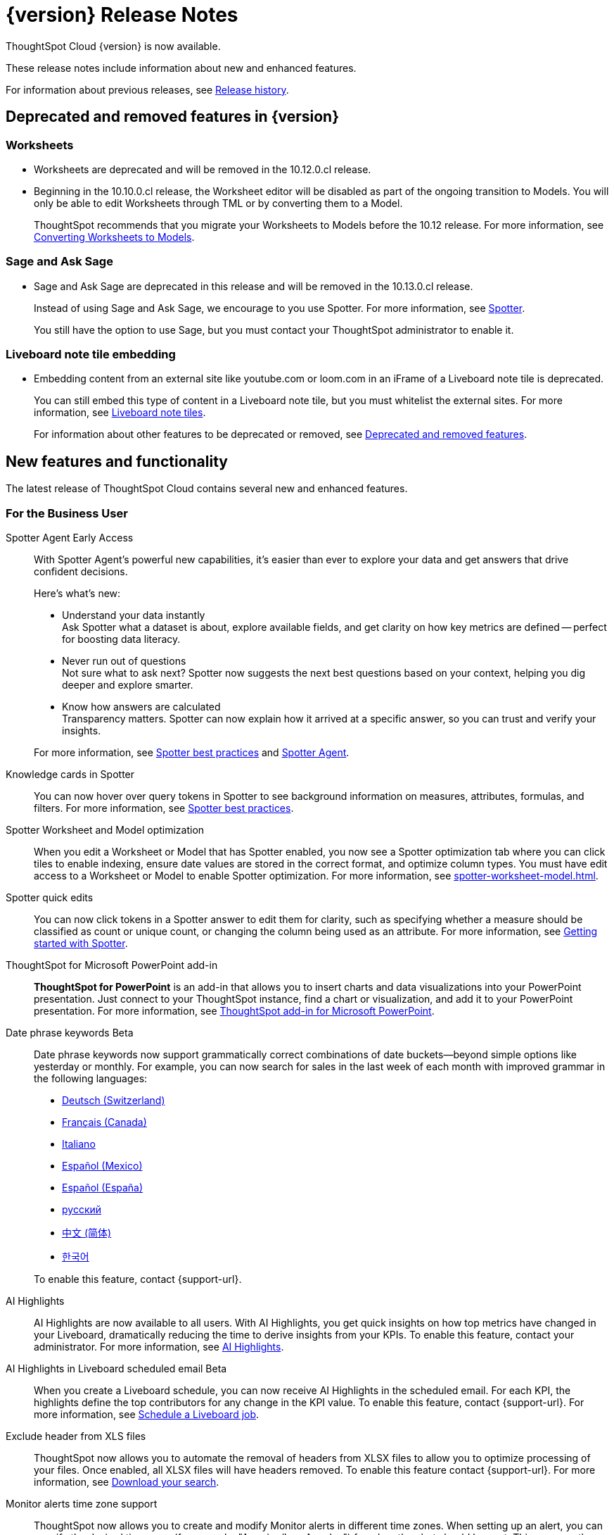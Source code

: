 = {version} Release Notes
:experimental:
:last_updated: 5/22/2025
:linkattrs:
:page-aliases: /release/notes.adoc
:page-layout: default-cloud
:description: These release notes include information about new and enhanced features.

ThoughtSpot Cloud {version} is now available.

These release notes include information about new and enhanced features.

For information about previous releases, see xref:release-history.adoc[Release history].

== Deprecated and removed features in {version}

=== Worksheets

- Worksheets are deprecated and will be removed in the 10.12.0.cl release.
- Beginning in the 10.10.0.cl release, the Worksheet editor will be disabled as part of the ongoing transition to Models. You will only be able to edit Worksheets through TML or by converting them to a Model.
+
ThoughtSpot recommends that you migrate your Worksheets to Models before the 10.12 release. For more information, see xref:worksheet-migration.adoc[Converting Worksheets to Models].

=== Sage and Ask Sage
- Sage and Ask Sage are deprecated in this release and will be removed in the 10.13.0.cl release.
+
Instead of using Sage and Ask Sage, we encourage to you use Spotter. For more information, see xref:spotter.adoc[Spotter].
+
You still have the option to use Sage, but you must contact your ThoughtSpot administrator to enable it.

=== Liveboard note tile embedding

- Embedding content from an external site like youtube.com or loom.com in an iFrame of a Liveboard note tile is deprecated.
+
You can still embed this type of content in a Liveboard note tile, but you must whitelist the external sites. For more information, see xref:liveboard-notes.adoc[Liveboard note tiles].

+
For information about other features to be deprecated or removed, see xref:deprecation.adoc[Deprecated and removed features].

[#new]
== New features and functionality

The latest release of ThoughtSpot Cloud contains several new and enhanced features.

[#10-9-0-cl-business-user]
=== For the Business User

// Naomi. Jira: SCAL-243007. Docs jira: SCAL-256741
[#spotter-agent]
Spotter Agent [.badge.badge-early-access-relnotes]#Early Access#:: With Spotter Agent's powerful new capabilities, it’s easier than ever to explore your data and get answers that drive confident decisions.
+
Here’s what’s new:
+
--
* Understand your data instantly +
Ask Spotter what a dataset is about, explore available fields, and get clarity on how key metrics are defined -- perfect for boosting data literacy.
* Never run out of questions +
Not sure what to ask next? Spotter now suggests the next best questions based on your context, helping you dig deeper and explore smarter.
*  Know how answers are calculated +
Transparency matters. Spotter can now explain how it arrived at a specific answer, so you can trust and verify your insights.
--
+
For more information, see xref:spotter-best.adoc#spotter-agent[Spotter best practices] and xref:spotter-agent.adoc[Spotter Agent].

// Naomi. Jira: SCAL-232993. Docs jira: SCAL-254813
[#knowledge-cards]
Knowledge cards in Spotter:: You can now hover over query tokens in Spotter to see background information on measures, attributes, formulas, and filters. For more information, see xref:spotter-best.adoc#tokens[Spotter best practices].

// Naomi. jira: SCAL-243564. docs jira: SCAL-251986
[#spotter-worksheet]
Spotter Worksheet and Model optimization:: When you edit a Worksheet or Model that has Spotter enabled, you now see a Spotter optimization tab where you can click tiles to enable indexing, ensure date values are stored in the correct format, and optimize column types. You must have edit access to a Worksheet or Model to enable Spotter optimization. For more information, see xref:spotter-worksheet-model.adoc[].


// Naomi. Jira: SCAL-220576. Docs jira: SCAL-256740
[#spotter-quick]
Spotter quick edits:: You can now click tokens in a Spotter answer to edit them for clarity, such as specifying whether a measure should be classified as count or unique count, or changing the column being used as an attribute. For more information, see
xref:spotter-getting-started.adoc#quick-edits[Getting started with Spotter].


// Rani. docs jira: SCAL-245106
[#thoughtspot-for]
ThoughtSpot for Microsoft PowerPoint add-in:: *ThoughtSpot for PowerPoint* is an add-in that allows you to insert charts and data visualizations into your PowerPoint presentation. Just connect to your ThoughtSpot instance, find a chart or visualization, and add it to your PowerPoint presentation. For more information, see xref:thoughtspot-powerpoint.adoc[ThoughtSpot add-in for Microsoft PowerPoint].


// Naomi. Jira: SCAL-240219. Docs jira: SCAL-254885
[#date-phrase]
Date phrase keywords [.badge.badge-beta-relnotes]#Beta#:: Date phrase keywords now support grammatically correct combinations of date buckets—beyond simple options like yesterday or monthly. For example, you can now search for sales in the last week of each month with improved grammar in the following languages:
+
--
* xref:keywords-de-CH.adoc[Deutsch (Switzerland)]
* xref:keywords-fr-CA.adoc[Français (Canada)]
* xref:keywords-it-IT.adoc[Italiano]
* xref:keywords-es-MX.adoc[Español (Mexico)]
* xref:keywords-es-ES.adoc[Español (España)]
* xref:keywords-ru-RU.adoc[русский]
* xref:keywords-zh-CN.adoc[中文 (简体)]
* xref:keywords-ko-KR.adoc[한국어]
--
+
To enable this feature, contact {support-url}.

////
[#alert-across]
Alert across attributes [.badge.badge-early-access-relnotes]#Early Access#:: When clicking the ThoughtSpot link in an attribute alert email, you now see conditional formatting on the corresponding KPI in ThoughtSpot. To enable this feature, contact your administrator. For more information, see xref:monitor-alert-attributes.adoc[Create an alert by attributes].
////

// Naomi. Jira: SCAL-225179. Docs jira: SCAL-252338
[#ai-highlights]
AI Highlights:: AI Highlights are now available to all users. With AI Highlights, you get quick insights on how top metrics have changed in your Liveboard, dramatically reducing the time to derive insights from your KPIs. To enable this feature, contact your administrator. For more information, see
xref:liveboard-ai-highlights.adoc[AI Highlights].

// Naomi. Jira: SCAL-236927. Docs jira: SCAL-254997
[#ai-highlights-in]
AI Highlights in Liveboard scheduled email [.badge.badge-beta-relnotes]#Beta#:: When you create a Liveboard schedule, you can now receive AI Highlights in the scheduled email. For each KPI, the highlights define the top contributors for any change in the KPI value. To enable this feature, contact {support-url}.
For more information, see xref:liveboard-schedule.adoc#highlights[Schedule a Liveboard job].

// Mary. Jira: SCAL-244746. Docs jira: SCAL-253728
[#exclude-header]
Exclude header from XLS files::
ThoughtSpot now allows you to automate the removal of headers from XLSX files to allow you to optimize processing of your files. Once enabled, all XLSX files will have headers removed. To enable this feature contact {support-url}.
For more information, see xref:search-download.adoc[Download your search].


// Rani. Jira: SCAL-227807. Docs jira: SCAL-255514
[#monitor-alerts]
Monitor alerts time zone support::
ThoughtSpot now allows you to create and modify Monitor alerts in different time zones. When setting up an alert, you can specify the desired time zone (for example, "America/Los_Angeles") for when the alert should be sent. This removes the previous requirement to convert alert times to UTC, enabling more flexible and localized alert scheduling and delivery for users across various regions.


[#10-9-0-cl-analyst]
=== For the Analyst

// Naomi. Jira: SCAL-236459. Docs jira: SCAL-243235
[#last-value]
Last value in period and first value in period functions [.badge.badge-early-access-relnotes]#Early Access#:: We have added support for `last_value_in_period` and `first_value_in_period` functions. These functions are useful for semi-additive measures, measures that typically return a single value per time period rather than being additive across time. For example, if you want to find out the last value for full-time employee headcount for the current date, you can use the formula, `fxFTE = last_value_in_period(sum(full_time_employee), query_groups(), {date})`.  To enable this feature, contact your administrator.
+
For more information, see xref:semi-additive-measures-period.adoc[Last_value_in_period and first_value_in_period functions].

// Mary. Jira: SCAL-223592. Docs jira: SCAL-254630
[#pivot-table]
Pivot table summary calculation changes::
ThoughtSpot pivot table summary calculations by default, are calculated as separate SQL queries which allows you to define different aggregation rules. Changes reflect any changes to the table data caused by filters or joins in the summary queries.
+
For more information, see xref:chart-pivot-table.adoc[Customize pivot summaries].


// Mary. Jira: SCAL-227554. Docs jira: SCAL-247233
[#query-groups]
Query_groups optional grouping columns [.badge.badge-early-access-whats-new]#Early Access#::
ThoughtSpot introduces optional grouping columns in query_groups to ensure that only specified columns are included, if they are present in the query. A new syntax allows users to define an explicit optional list of grouping columns. Previously, you needed to manually exclude all other columns from the Model. To enable this feature, contact your administrator.
+
For more information, see xref:formulas-aggregation-flexible.adoc[Query_groups optional grouping columns].




[#10-9-0-cl-data-engineer]
=== For the Data Engineer

// Naomi. Jira: SCAL-230530. Docs jira: SCAL-254814
[#preview-data]
Preview data for chasm and fan trap Worksheets in Spotter [.badge.badge-beta-relnotes]#Beta#:: When you search on a Worksheet or Model containing a chasm or fan trap on Spotter, you can click the *Preview data* button to preview the underlying tables and columns. Click the names of tables in the left-hand menu to navigate between them. To enable this feature, contact {support-url}.
+
For more information, see xref:spotter-getting-started.adoc[Getting started with Spotter].

// Naomi. jira: SCAL-240159. docs jira: SCAL-254633
[#export-spotter]
Export Spotter coaching from Coach Spotter:: Filter, select and export specific reference questions or business terms across various data models directly from Coach Spotter.
+
For more information, see xref:migrate-feedback.adoc[Migrate Spotter feedback using TML].

// Naomi. add image? jira: SCAL-226972. docs jira: SCAL-238638, SCAL-241403
[#column-name]
Column name and description aliasing for localization [.badge.badge-beta-relnotes]#Beta#::
This feature provides the ability to define a column name or description alias in a Worksheet or Model which allows column names and descriptions to be displayed in a supported system language. When enabled, column names and descriptions in the Search Data and Answer interface display in the system language selected by the user in their ThoughtSpot user profile. To enable this feature, contact {support-url}.
+
For more information, see
xref:column-aliases.adoc[Column and description aliases for localization].


// Naomi. Jira: SCAL-221141. Docs jira: SCAL-251099
[#multiple-connection]
Multiple connection configuration for Google BigQuery [.badge.badge-early-access-relnotes]#Early Access#:: You can now create additional configurations for a Google BigQuery connection, rather than just the default configuration. With multiple connection configurations, you can configure separate Google BigQuery projects and/or authentications for specific ThoughtSpot users, groups, or processes, eliminating the need to duplicate connections.
+
For more information, see xref:connections-gbq-add.adoc#additional[Add a Google BigQuery connection].

// Naomi. Jira: SCAL-221141. Docs jira: SCAL-251099
[#google-bigquery]
Google BigQuery connection fields:: We have made the following changes to connection fields for Google BigQuery:
+
--
* The *Project* field has been renamed to *Billing Project*.
* We added the field *Additional Projects*.
--
+
For more information, see xref:connections-gbq-add.adoc[Add a BigQuery connection].

////
// Mary. Jira: SCAL-216227. Docs jira: SCAL-244158
// 5/28/25 - Sam Weick said to remove this because Mistral support is not GA yet.
[#choice-of]
Choice of LLM::
ThoughtSpot introduces support for the Snowflake Mistral LLM. Admin users can select from the supported LLMs to enable all ThoughtSpot AI features.
+
For more information, see xref:spotter-getting-started.adoc[Choose LLM for Spotter].
////

// Mary. jira: SCAL-233577. Docs jira: SCAL-254817
[#import-and]
Import and export column properties for bulk edit::
You can now make bulk edits to Model column properties by importing or exporting the Model as a CSV file from the Model editor.
+
For more information, see xref:models.adoc[Building your Model].

// Rani. Jira: SCAL-224360. Docs jira: SCAL-252796
[#product-usage]
AI and BI Stats [.badge.badge-beta-relnotes]#Beta#::
ThoughtSpot now has a new data model *AI and BI Stats* that allows customers to create Answers and Liveboards leveraging product usage data. This model systematically captures query performance metrics for every query executed against external databases. This enhancement aims to significantly improve the accuracy, reliability, and depth of insights delivered by system Liveboard reporting within ThoughtSpot.
+
For more information, see xref:data-workspace.adoc#aibistats[AI and BI Stats]
[#allow-export]
// Mary. Jira: SCAL-244799 Doc Jira:SCAL-244799
Allow export of high resolution Liveboard PNG file::
ThoughtSpot introduces the ability to export improved high resolution PNG images of Liveboards. Previously, PNG exports were PDF reports in a PNG format created by taking a rolling screenshot of the PDF report generated in a headless browser.

// Mary. Jira: SCAL-241617. Docs jira: SCAL-254770
Home page watchlist enhancements [.badge.badge-early-access-whats-new]#Early Access#::
ThoughtSpot introduces a redesigned and enhanced user interface to make adding KPIs to your watchlist easier. To enable this feature, contact your administrator.
+
For more information, see xref:thoughtspot-one-homepage.adoc[Track important KPIs enhancements].

[#allow-export]
// Mary. Jira: SCAL-244799 Doc Jira:SCAL-244799
Allow export of high resolution Liveboard PNG file::
ThoughtSpot introduces the ability to export improved high resolution PNG images of Liveboards. Previously, PNG exports were PDF reports in a PNG format created by taking a rolling screenshot of the PDF report generated in a headless browser.


[#10-9-0-cl-it-ops]
=== For the IT/Ops Engineer

// Mary. Jira: SCAL-84792. Docs jira: SCAL-253423
[#system-cross]
System Cross-domain Identity Management (SCIM) support [.badge.badge-beta-whats-new]#Beta#::
ThoughtSpot introduces SCIM support to automate identity management and user provisioning across different identity management systems. Customers who use identity providers like Okta or Active Directory for identity management can now sync their user-management functions between their IdP and ThoughtSpot Cloud. Users are provisioned with their corresponding group and Org attributes when they authenticate via SSO (SAML). Users that are deactivated in their IDP are removed from ThoughtSpot as well. To enable this feature, contact {support-url}.
+
For more information, see xref:group-user-management-scim.adoc[Manage users and groups with SCIM].

[#10-9-0-cl-developer]
=== For the Developer

ThoughtSpot Embedded:: For information about the new features and enhancements introduced in this release, refer to https://developers.thoughtspot.com/docs/?pageid=whats-new[ThoughtSpot Developer Documentation^].


